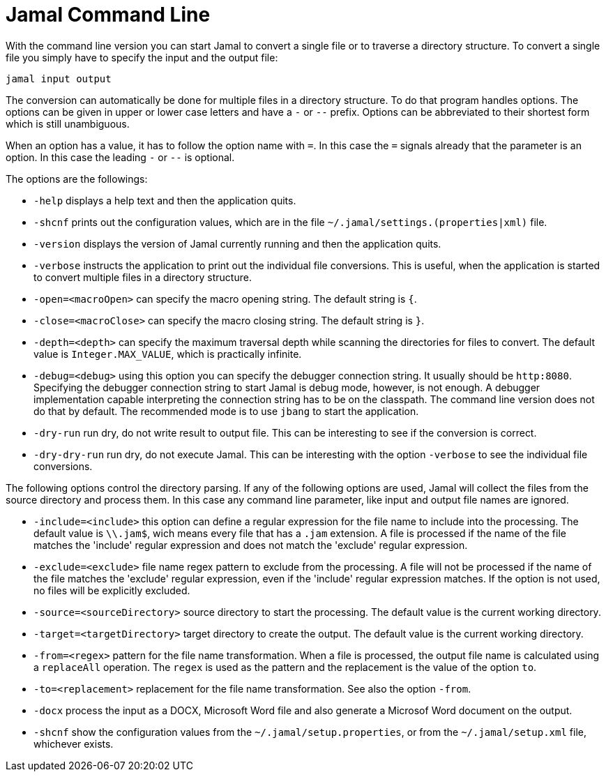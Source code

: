 
= Jamal Command Line




With the command line version you can start Jamal to convert a single file or to traverse a directory structure.
To convert a single file you simply have to specify the input and the output file:

[source]
----
jamal input output 
----

The conversion can automatically be done for multiple files in a directory structure.
To do that program handles options.
The options can be given in upper or lower case letters and have a `-` or `--` prefix.
Options can be abbreviated to their shortest form which is still unambiguous.

When an option has a value, it has to follow the option name with `=`.
In this case the `=` signals already that the parameter is an option.
In this case the leading `-` or `--` is optional.

The options are the followings:

* `-help`  displays a help text and then the application quits.

* `-shcnf` prints out the configuration values, which are in the file `~/.jamal/settings.(properties|xml)`  file.

* `-version`  displays the version of Jamal currently running and then the application quits.

* `-verbose`  instructs the application to print out the individual file conversions.
This is useful, when the application is started to convert multiple files in a directory structure.

* `-open=<macroOpen>`  can specify the macro opening string.
The default string is `{`.

* `-close=<macroClose>`  can specify the macro closing string.
The default string is `}`.

* `-depth=<depth>`  can specify the maximum traversal depth while scanning the directories for files to convert.
The default value is `Integer.MAX_VALUE`, which is practically infinite.

* `-debug=<debug>`  using this option you can specify the debugger connection string.
It usually should be `http:8080`.
Specifying the debugger connection string to start Jamal is debug mode, however, is not enough.
A debugger implementation capable interpreting the connection string has to be on the classpath.
The command line version does not do that by default.
The recommended mode is to use `jbang` to start the application.

* `-dry-run`  run dry, do not write result to output file.
This can be interesting to see if the conversion is correct.

* `-dry-dry-run`  run dry, do not execute Jamal.
This can be interesting with the option `-verbose` to see the individual file conversions.

The following options control the directory parsing.
If any of the following options are used, Jamal will collect the files from the source directory and process them.
In this case any command line parameter, like input and output file names are ignored.

* `-include=<include>`  this option can define a regular expression for the file name to include into the processing.
The default value is `\\.jam$`, wich means every file that has a `.jam` extension.
A file is processed if the name of the file matches the 'include' regular expression and does not match the 'exclude' regular expression.

* `-exclude=<exclude>`  file name regex pattern to exclude from the processing.
A file will not be processed if the name of the file matches the 'exclude' regular expression, even if the 'include' regular expression matches.
If the option is not used, no files will be explicitly excluded.

* `-source=<sourceDirectory>`  source directory to start the processing.
The default value is the current working directory.

* `-target=<targetDirectory>`  target directory to create the output.
The default value is the current working directory.

* `-from=<regex>`  pattern for the file name transformation.
When a file is processed, the output file name is calculated using a `replaceAll` operation.
The `regex` is used as the pattern and the replacement is the value of the option `to`.

* `-to=<replacement>`  replacement for the file name transformation.
See also the option `-from`.

* `-docx`  process the input as a DOCX, Microsoft Word file and also generate a Microsof Word document on the output.

* `-shcnf`  show the configuration values from the `~/.jamal/setup.properties`, or from the `~/.jamal/setup.xml` file, whichever exists.





